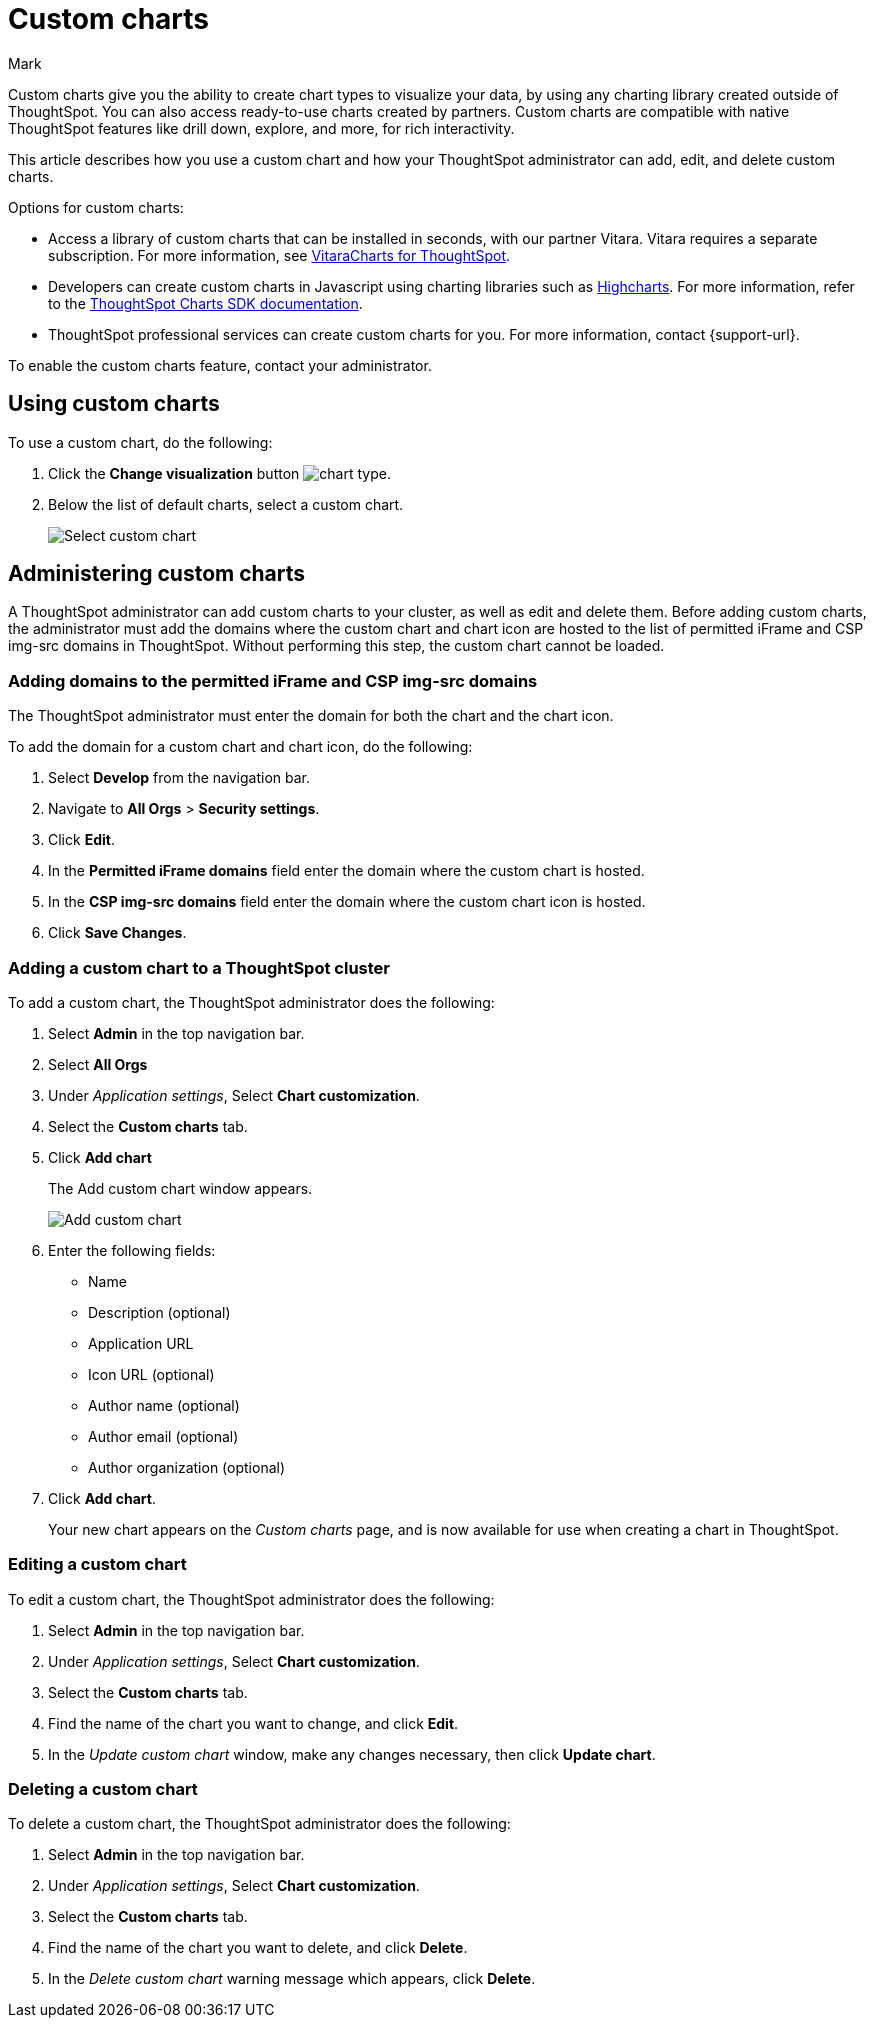 = Custom charts
:last_updated: 2/13/25
:linkattrs:
:experimental:
:author: Mark
:page-layout: default-cloud
:page-aliases: chart-byoc.adoc, byoc.adoc
:description: With custom charts, you can add your own custom charts to ThoughtSpot.
:jira: SCAL-179003, SCAL-202002, SCAL-214870 (gauge chart), SCAL-221883 (remove line about gauge chart), SCAL-234248, SCAL-236450

Custom charts give you the ability to create chart types to visualize your data, by using any charting library created outside of ThoughtSpot. You can also access ready-to-use charts created by partners. Custom charts are compatible with native ThoughtSpot features like drill down, explore, and more, for rich interactivity.

This article describes how you use a custom chart and how your ThoughtSpot administrator can add, edit, and delete custom charts.

Options for custom charts:

- Access a library of custom charts that can be installed in seconds, with our partner Vitara. Vitara requires a separate subscription. For more information, see xref:chart-vitara.adoc[VitaraCharts for ThoughtSpot].
- Developers can create custom charts in Javascript using charting libraries such as https://www.highcharts.com/[Highcharts^]. For more information, refer to the https://github.com/thoughtspot/ts-chart-sdk/blob/main/README.md/[ThoughtSpot Charts SDK documentation^].
- ThoughtSpot professional services can create custom charts for you. For more information, contact {support-url}.

To enable the custom charts feature, contact your administrator.

== Using custom charts

To use a custom chart, do the following:

. Click the *Change visualization* button image:icon-chart-type-10px.png[chart type].
. Below the list of default charts, select a custom chart.
+
image::custom-chart-select.png[Select custom chart]

== Administering custom charts

A ThoughtSpot administrator can add custom charts to your cluster, as well as edit and delete them. Before adding custom charts, the administrator must add the domains where the custom chart and chart icon are hosted to the list of permitted iFrame and CSP img-src domains in ThoughtSpot. Without performing this step, the custom chart cannot be loaded.

=== Adding domains to the permitted iFrame and CSP img-src domains

The ThoughtSpot administrator must enter the domain for both the chart and the chart icon.

To add the domain for a custom chart and chart icon, do the following:

. Select *Develop* from the navigation bar.
. Navigate to *All Orgs* > *Security settings*.
. Click *Edit*.
. In the *Permitted iFrame domains* field enter the domain where the custom chart is hosted.
. In the *CSP img-src domains* field enter the domain where the custom chart icon is hosted.
. Click *Save Changes*.


=== Adding a custom chart to a ThoughtSpot cluster

To add a custom chart, the ThoughtSpot administrator does the following:

. Select *Admin* in the top navigation bar.
. Select *All Orgs*
. Under _Application settings_, Select *Chart customization*.
. Select the *Custom charts* tab.
. Click *Add chart*
+
The Add custom chart window appears.
+
image::chart-custom.png[Add custom chart]

. Enter the following fields:
- Name
- Description (optional)
- Application URL
- Icon URL (optional)
- Author name (optional)
- Author email (optional)
- Author organization (optional)
. Click *Add chart*.
+
Your new chart appears on the _Custom charts_ page, and is now available for use when creating a chart in ThoughtSpot.

=== Editing a custom chart

To edit a custom chart, the ThoughtSpot administrator does the following:

. Select *Admin* in the top navigation bar.
. Under _Application settings_, Select *Chart customization*.
. Select the *Custom charts* tab.
. Find the name of the chart you want to change, and click *Edit*.
. In the _Update custom chart_ window, make any changes necessary, then click *Update chart*.

=== Deleting a custom chart

To delete a custom chart, the ThoughtSpot administrator does the following:

. Select *Admin* in the top navigation bar.
. Under _Application settings_, Select *Chart customization*.
. Select the *Custom charts* tab.
. Find the name of the chart you want to delete, and click *Delete*.
+
. In the _Delete custom chart_ warning message which appears, click *Delete*.

